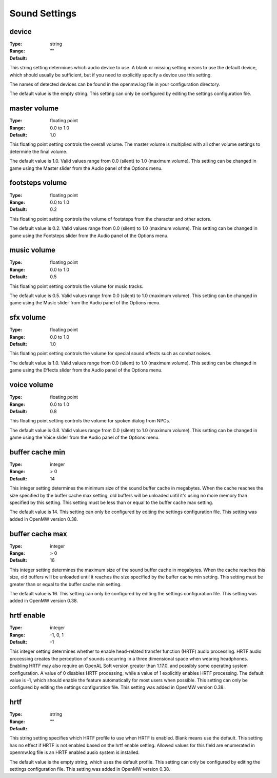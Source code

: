 Sound Settings
##############

device
------

:Type:		string
:Range:		
:Default:	""

This string setting determines which audio device to use. A blank or missing setting means to use the default device, which should usually be sufficient, but if you need to explicitly specify a device use this setting.

The names of detected devices can be found in the openmw.log file in your configuration directory.

The default value is the empty string. This setting can only be configured by editing the settings configuration file.

master volume
-------------

:Type:		floating point
:Range:		0.0 to 1.0
:Default:	1.0

This floating point setting controls the overall volume. The master volume is multiplied with all other volume settings to determine the final volume.

The default value is 1.0. Valid values range from 0.0 (silent) to 1.0 (maximum volume). This setting can be changed in game using the Master slider from the Audio panel of the Options menu.

footsteps volume
----------------

:Type:		floating point
:Range:		0.0 to 1.0
:Default:	0.2

This floating point setting controls the volume of footsteps from the character and other actors.

The default value is 0.2. Valid values range from 0.0 (silent) to 1.0 (maximum volume). This setting can be changed in game using the Footsteps slider from the Audio panel of the Options menu.

music volume
------------

:Type:		floating point
:Range:		0.0 to 1.0
:Default:	0.5

This floating point setting controls the volume for music tracks.

The default value is 0.5. Valid values range from 0.0 (silent) to 1.0 (maximum volume). This setting can be changed in game using the Music slider from the Audio panel of the Options menu.

sfx volume
----------

:Type:		floating point
:Range:		0.0 to 1.0
:Default:	1.0

This floating point setting controls the volume for special sound effects such as combat noises.

The default value is 1.0. Valid values range from 0.0 (silent) to 1.0 (maximum volume). This setting can be changed in game using the Effects slider from the Audio panel of the Options menu.

voice volume
------------

:Type:		floating point
:Range:		0.0 to 1.0
:Default:	0.8

This floating point setting controls the volume for spoken dialog from NPCs.

The default value is 0.8. Valid values range from 0.0 (silent) to 1.0 (maximum volume). This setting can be changed in game using the Voice slider from the Audio panel of the Options menu.

buffer cache min
----------------

:Type:		integer
:Range:		> 0
:Default:	14

This integer setting determines the minimum size of the sound buffer cache in megabytes. When the cache reaches the size specified by the buffer cache max setting, old buffers will be unloaded until it's using no more memory than specified by this setting. This setting must be less than or equal to the buffer cache max setting.

The default value is 14. This setting can only be configured by editing the settings configuration file. This setting was added in OpenMW version 0.38.

buffer cache max
----------------

:Type:		integer
:Range:		> 0
:Default:	16

This integer setting determines the maximum size of the sound buffer cache in megabytes. When the cache reaches this size, old buffers will be unloaded until it reaches the size specified by the buffer cache min setting. This setting must be greater than or equal to the buffer cache min setting.

The default value is 16. This setting can only be configured by editing the settings configuration file. This setting was added in OpenMW version 0.38.

hrtf enable
-----------

:Type:		integer
:Range:		-1, 0, 1
:Default:	-1

This integer setting determines whether to enable head-related transfer function (HRTF) audio processing. HRTF audio processing creates the perception of sounds occurring in a three dimensional space when wearing headphones. Enabling HRTF may also require an OpenAL Soft version greater than 1.17.0, and possibly some operating system configuration. A value of 0 disables HRTF processing, while a value of 1 explicitly enables HRTF processing.
The default value is -1, which should enable the feature automatically for most users when possible. This setting can only be configured by editing the settings configuration file. This setting was added in OpenMW version 0.38.

hrtf
----

:Type:		string
:Range:		
:Default:	""

This string setting specifies which HRTF profile to use when HRTF is enabled. Blank means use the default. This setting has no effect if HRTF is not enabled based on the hrtf enable setting. Allowed values for this field are enumerated in openmw.log file is an HRTF enabled ausio system is installed.

The default value is the empty string, which uses the default profile. This setting can only be configured by editing the settings configuration file. This setting was added in OpenMW version 0.38.